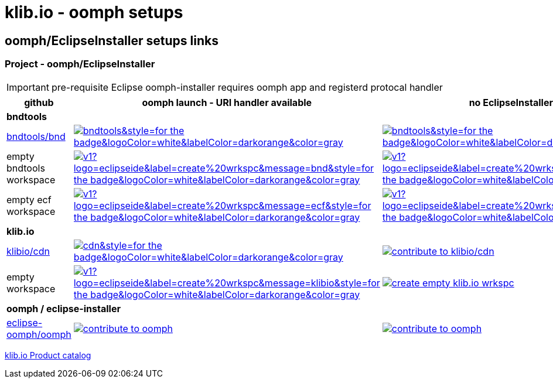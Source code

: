 = klib.io - oomph setups
:lang: en
:favicon:

== oomph/EclipseInstaller setups links

=== Project - oomph/EclipseInstaller

IMPORTANT: pre-requisite Eclipse oomph-installer
requires oomph app and registerd protocal handler

[cols="3,6,6",options=header,frame=all, grid=all]
|===
| github
| oomph launch - URI handler available
| no EclipseInstaller available

3+| **bndtools**

|link:https://github.com/bndtools/bnd/[bndtools/bnd,window=_blank]
|image:https://img.shields.io/static/v1?logo=eclipseide&label=contribute%20to&message=bnd/bndtools&style=for-the-badge&logoColor=white&labelColor=darkorange&color=gray[link="eclipse+installer:https://cdn.klib.io/oomph/setups-github/BndConfiguration.setup",alt:"Launch Eclipse Dev Env for bnd/bndtools",window=_blank]
|image:https://img.shields.io/static/v1?logo=eclipseide&label=contribute%20to&message=bnd/bndtools&style=for-the-badge&logoColor=white&labelColor=darkred&color=gray[link=https://www.eclipse.org/setups/installer/?url=https://cdn.klib.io/oomph/setups-github/BndConfiguration.setup&show=true,alt:"Create Eclipse Dev Env for bnd/bndtools",window=_blank]

|empty bndtools workspace
|image:https://img.shields.io/static/v1?logo=eclipseide&label=create%20wrkspc&message=bnd&style=for-the-badge&logoColor=white&labelColor=darkorange&color=gray[link="eclipse+installer:https://cdn.klib.io/oomph/setups-github/BndConfigurationEmpty.setup",alt:"Launch empty bnd workspace",window=_blank]
|image:https://img.shields.io/static/v1?logo=eclipseide&label=create%20wrkspc&message=bnd&style=for-the-badge&logoColor=white&labelColor=darkred&color=gray[link=https://www.eclipse.org/setups/installer/?url=https://cdn.klib.io/oomph/setups-github/BndConfigurationEmpty.setup&show=true,alt:"Create empty bnd wrkspc",window=_blank]

|empty ecf workspace
|image:https://img.shields.io/static/v1?logo=eclipseide&label=create%20wrkspc&message=ecf&style=for-the-badge&logoColor=white&labelColor=darkorange&color=gray[link="eclipse+installer:https://cdn.klib.io/oomph/setups-github/BndConfigurationECF.setup",alt:"Launch empty bnd workspace",window=_blank]
|image:https://img.shields.io/static/v1?logo=eclipseide&label=create%20wrkspc&message=ecf&style=for-the-badge&logoColor=white&labelColor=darkred&color=gray[link=https://www.eclipse.org/setups/installer/?url=https://cdn.klib.io/oomph/setups-github/BndConfigurationECF.setup&show=true,alt:"Create empty ecf wrkspc",window=_blank]

3+| **klib.io**

|link:https://github.com/klibio/cdn/[klibio/cdn,window=_blank]
|image:https://img.shields.io/static/v1?logo=eclipseide&label=contribute%20to&message=klibio/cdn&style=for-the-badge&logoColor=white&labelColor=darkorange&color=gray[link=eclipse+installer:https://cdn.klib.io/oomph/setups-github/CdnConfiguration.setup,alt:Launch Eclipse Dev Env for klibio/cdn,window=_blank]
|image:https://img.shields.io/static/v1?logo=eclipseide&label=contribute%20to&message=klibio/cdn&style=for-the-badge&logoColor=white&labelColor=darkred&color=gray[link=https://www.eclipse.org/setups/installer/?url=https://cdn.klib.io/oomph/setups-github/CdnConfiguration.setup&show=true,alt="contribute to klibio/cdn",window=_blank]

|empty workspace
|image:https://img.shields.io/static/v1?logo=eclipseide&label=create%20wrkspc&message=klibio&style=for-the-badge&logoColor=white&labelColor=darkorange&color=gray[link=eclipse+installer:https://cdn.klib.io/oomph/setups-github/klibio/klibio-configuration-empty.setup,alt:Launch empty klibio wrkspc,window=_blank]
|image:https://img.shields.io/static/v1?logo=eclipseide&label=create%20wrkspc&message=klibio&style=for-the-badge&logoColor=white&labelColor=darkred&color=gray[link=https://www.eclipse.org/setups/installer/?url=https://cdn.klib.io/oomph/setups-github/klibio/klibio-configuration-empty.setup&show=true,alt="create empty klib.io wrkspc",window=_blank]

3+| **oomph / eclipse-installer**

|link:https://github.com/eclipse-oomph/oomph[eclipse-oomph/oomph,window=_blank]
|image:https://img.shields.io/static/v1?logo=eclipseide&label=contribute%20to&message=eclipse-oomph/oomph&style=for-the-badge&logoColor=white&labelColor=darkorange&color=gray[link="eclipse+installer:https://raw.githubusercontent.com/eclipse-oomph/oomph/master/setups/configurations/OomphConfiguration.setup",alt="contribute to oomph",window=_blank]
|image:https://img.shields.io/static/v1?logo=eclipseide&label=contribute%20to&message=eclipse-oomph/oomph&style=for-the-badge&logoColor=white&labelColor=darkred&color=gray[link=https://www.eclipse.org/setups/installer/?url=https://raw.githubusercontent.com/eclipse-oomph/oomph/master/setups/configurations/OomphConfiguration.setup&show=true,alt="contribute to oomph",window=_blank]

|===

link:/oomph/setups-github/klibio/klibIo-product-catalog.setup[klib.io Product catalog]